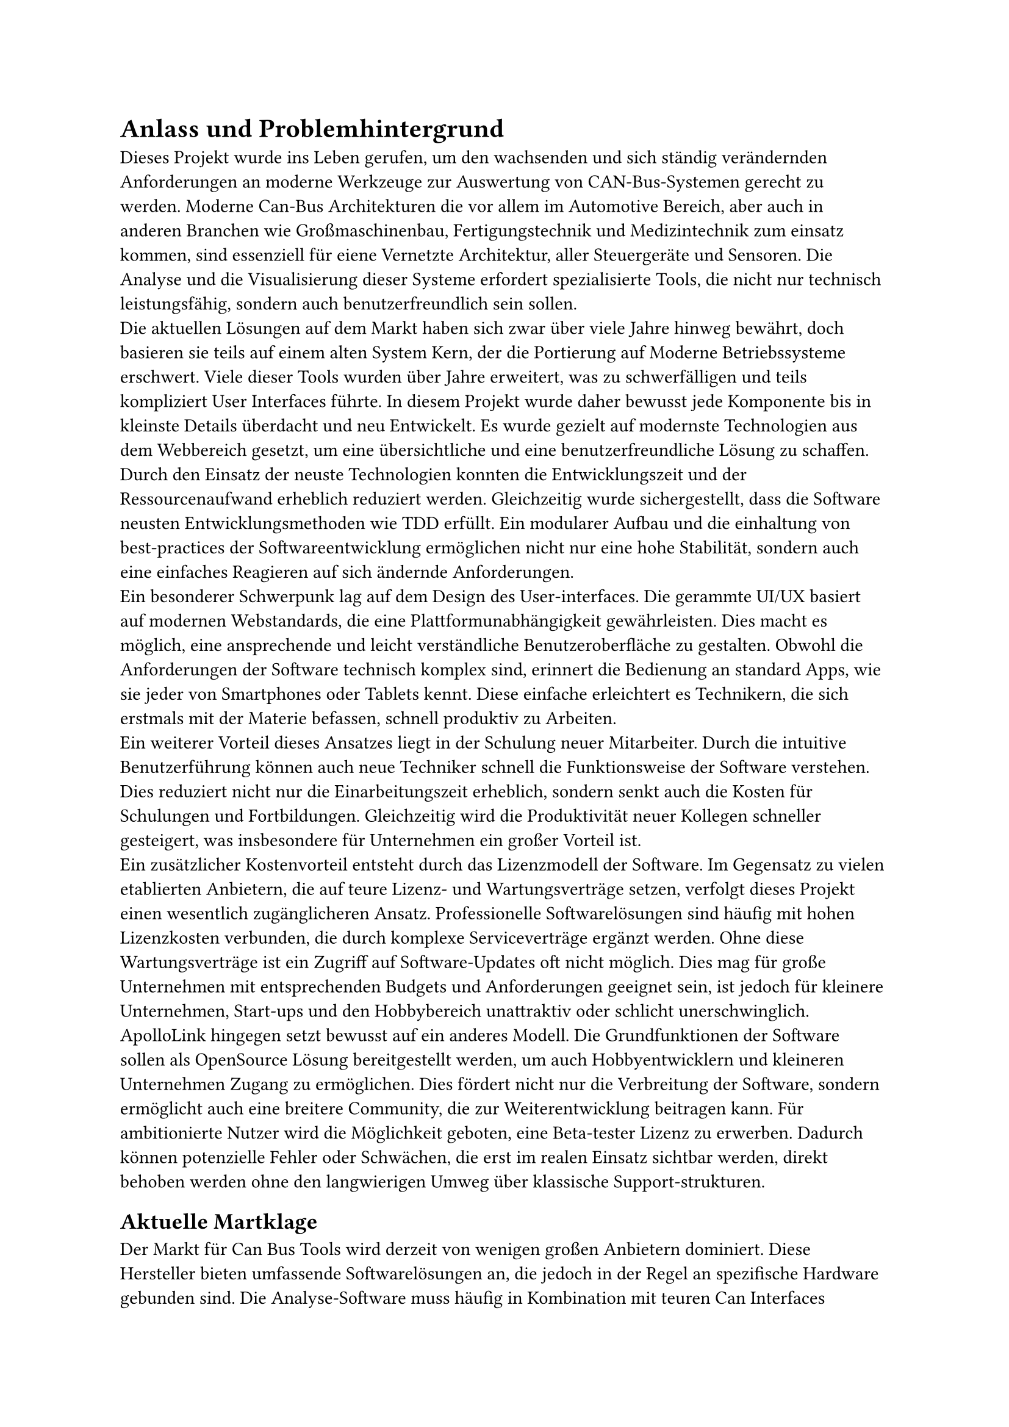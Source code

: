 = Anlass und Problemhintergrund

Dieses Projekt wurde ins Leben gerufen, um den wachsenden und sich ständig verändernden Anforderungen an moderne Werkzeuge zur Auswertung von CAN-Bus-Systemen gerecht zu werden. Moderne Can-Bus Architekturen die vor allem im Automotive Bereich, aber auch in anderen Branchen wie Großmaschinenbau, Fertigungstechnik und Medizintechnik zum einsatz kommen, sind essenziell für eiene Vernetzte Architektur, aller Steuergeräte und Sensoren. Die Analyse und die Visualisierung dieser Systeme erfordert spezialisierte Tools, die nicht nur technisch leistungsfähig, sondern auch benutzerfreundlich sein sollen.
#linebreak()
Die aktuellen Lösungen auf dem Markt haben sich zwar über viele Jahre hinweg bewährt, doch basieren sie teils auf einem alten System Kern, der die Portierung auf Moderne Betriebssysteme erschwert. Viele dieser Tools wurden über Jahre erweitert, was zu schwerfälligen und teils kompliziert User Interfaces führte. In diesem Projekt wurde daher bewusst jede Komponente bis in kleinste Details überdacht und neu Entwickelt. Es wurde gezielt auf modernste Technologien aus dem Webbereich gesetzt, um eine übersichtliche und eine benutzerfreundliche Lösung zu schaffen.
#linebreak()
Durch den Einsatz der neuste Technologien konnten die Entwicklungszeit und der Ressourcenaufwand erheblich reduziert werden. Gleichzeitig wurde sichergestellt, dass die Software neusten Entwicklungsmethoden wie TDD erfüllt. Ein modularer Aufbau und die einhaltung von best-practices der Softwareentwicklung ermöglichen nicht nur eine hohe Stabilität, sondern auch eine einfaches Reagieren auf sich ändernde Anforderungen.
#linebreak()
Ein besonderer Schwerpunk lag auf dem Design des User-interfaces. Die gerammte UI/UX basiert auf modernen Webstandards, die eine Plattformunabhängigkeit gewährleisten. Dies macht es möglich, eine ansprechende und leicht verständliche Benutzeroberfläche zu gestalten. Obwohl die Anforderungen der Software technisch komplex sind, erinnert die Bedienung an standard Apps, wie sie jeder von Smartphones oder Tablets kennt. Diese einfache erleichtert es Technikern, die sich erstmals mit der Materie befassen, schnell produktiv zu Arbeiten.
#linebreak()
Ein weiterer Vorteil dieses Ansatzes liegt in der Schulung neuer Mitarbeiter. Durch die intuitive Benutzerführung können auch neue Techniker schnell die Funktionsweise der Software verstehen. Dies reduziert nicht nur die Einarbeitungszeit erheblich, sondern senkt auch die Kosten für Schulungen und Fortbildungen. Gleichzeitig wird die Produktivität neuer Kollegen schneller gesteigert, was insbesondere für Unternehmen ein großer Vorteil ist.
#linebreak()
Ein zusätzlicher Kostenvorteil entsteht durch das Lizenzmodell der Software. Im Gegensatz zu vielen etablierten Anbietern, die auf teure Lizenz- und Wartungsverträge setzen, verfolgt dieses Projekt einen wesentlich zugänglicheren Ansatz. Professionelle Softwarelösungen sind häufig mit hohen Lizenzkosten verbunden, die durch komplexe Serviceverträge ergänzt werden. Ohne diese Wartungsverträge ist ein Zugriff auf Software-Updates oft nicht möglich. Dies mag für große Unternehmen mit entsprechenden Budgets und Anforderungen geeignet sein, ist jedoch für kleinere Unternehmen, Start-ups und den Hobbybereich unattraktiv oder schlicht unerschwinglich.
#linebreak()
ApolloLink hingegen setzt bewusst auf ein anderes Modell. Die Grundfunktionen der Software sollen als OpenSource Lösung bereitgestellt werden, um auch Hobbyentwicklern und kleineren Unternehmen Zugang zu ermöglichen. Dies fördert nicht nur die Verbreitung der Software, sondern ermöglicht auch eine breitere Community, die zur Weiterentwicklung beitragen kann. Für ambitionierte Nutzer wird die Möglichkeit geboten, eine Beta-tester Lizenz zu erwerben. Dadurch können potenzielle Fehler oder Schwächen, die erst im realen Einsatz sichtbar werden, direkt behoben werden ohne den langwierigen Umweg über klassische Support-strukturen.

== Aktuelle Martklage

Der Markt für Can Bus Tools wird derzeit von wenigen großen Anbietern dominiert. Diese Hersteller bieten umfassende Softwarelösungen an, die jedoch in der Regel an spezifische Hardware gebunden sind. Die Analyse-Software muss häufig in Kombination mit teuren Can Interfaces erworben werden, was die Einstiegskosten erheblich erhöht. Darüber hinaus setzen viele Anbieter auf ein Lizenzmodell, das auf jährliche Wartungsverträge angewiesen ist. Ohne diese Verträge bleibt die Software meist statisch und erhält keine Updates, was langfristig zu einem erheblichen Wettbewerbsnachteil führen kann.
#linebreak()
Für große Unternehmen und Konzerne ist dieses Modell durchaus attraktiv, da es viele Probleme, die im laufenden Betrieb auftreten können, auf den Hersteller auslagert. Die internen Ressourcen der Firmen bleiben dadurch geschont, und die Wartung der Software ist in festen Servicevereinbarungen geregelt. Für kleinere Unternehmen, Start-ups oder den Hobbybereich ist dieses Modell jedoch weniger geeignet. Die hohen Kosten für Lizenzen und Wartung machen den Einsatz solcher Tools oft unerschwinglich, weshalb viele Nutzer auf kostenlose oder kostengünstige Alternativen zurückgreifen müssen, die jedoch häufig nicht den Anforderungen entsprechen.
#linebreak()
ApolloLink adressiert genau diese Schwächen des aktuellen Marktes. Durch die niedrigen Einstiegshürden sowohl finanziell als auch technisch bietet es insbesondere Hobbyentwicklern und kleinen Unternehmen eine echte Alternative zu den etablierten Lösungen. Diese Zielgruppen können von der modernen und benutzerfreundlichen Software profitieren, ohne sich durch teure Wartungsverträge oder Hardwarebeschränkungen einschränken zu lassen.
#linebreak()
Durch die breite Verfügbarkeit und die zugängliche Gestaltung wird ApolloLink zunächst im Privatsektor Verbreitung finden. Dies ermöglicht es, eine große Nutzerbasis aufzubauen, die durch Mundpropaganda und positive Erfahrungen zur Verbreitung der Software beiträgt. Langfristig ist auch ein Einstieg in den Enterprise-Bereich denkbar, da ApolloLink durch seine zahlreichen Vorteile insbesondere Kosteneffizienz, Benutzerfreundlichkeit und Modularität auch für größere Unternehmen attraktiv sein kann.
#linebreak()
Insgesamt bietet ApolloLink die Chance, die Landschaft der CAN-Bus-Analyse-Tools nachhaltig zu verändern und eine Brücke zwischen den Bedürfnissen von Hobbyentwicklern, Start-ups und großen Unternehmen zu schlagen.

// #lorem(500)
